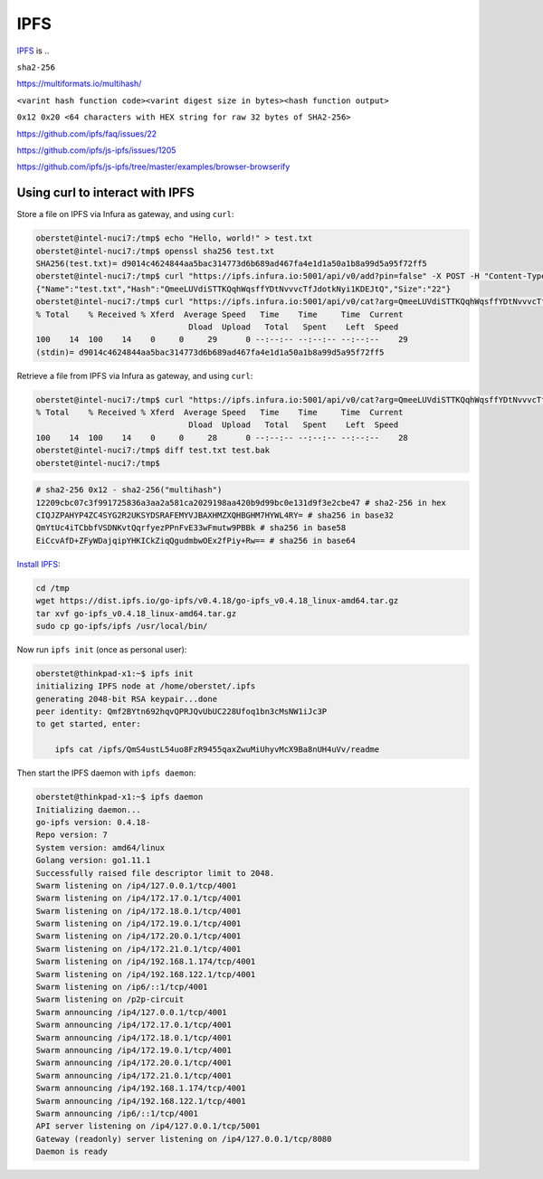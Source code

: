 IPFS
====

`IPFS <https://ipfs.io/>`__ is ..

``sha2-256``

https://multiformats.io/multihash/

``<varint hash function code><varint digest size in bytes><hash function output>``

``0x12 0x20 <64 characters with HEX string for raw 32 bytes of SHA2-256>``


https://github.com/ipfs/faq/issues/22

https://github.com/ipfs/js-ipfs/issues/1205



https://github.com/ipfs/js-ipfs/tree/master/examples/browser-browserify


Using curl to interact with IPFS
--------------------------------

Store a file on IPFS via Infura as gateway, and using ``curl``:

.. code-block:: console

    oberstet@intel-nuci7:/tmp$ echo "Hello, world!" > test.txt
    oberstet@intel-nuci7:/tmp$ openssl sha256 test.txt
    SHA256(test.txt)= d9014c4624844aa5bac314773d6b689ad467fa4e1d1a50a1b8a99d5a95f72ff5
    oberstet@intel-nuci7:/tmp$ curl "https://ipfs.infura.io:5001/api/v0/add?pin=false" -X POST -H "Content-Type: multipart/form-data" -F file=@"test.txt"
    {"Name":"test.txt","Hash":"QmeeLUVdiSTTKQqhWqsffYDtNvvvcTfJdotkNyi1KDEJtQ","Size":"22"}
    oberstet@intel-nuci7:/tmp$ curl "https://ipfs.infura.io:5001/api/v0/cat?arg=QmeeLUVdiSTTKQqhWqsffYDtNvvvcTfJdotkNyi1KDEJtQ" | openssl sha256
    % Total    % Received % Xferd  Average Speed   Time    Time     Time  Current
                                    Dload  Upload   Total   Spent    Left  Speed
    100    14  100    14    0     0     29      0 --:--:-- --:--:-- --:--:--    29
    (stdin)= d9014c4624844aa5bac314773d6b689ad467fa4e1d1a50a1b8a99d5a95f72ff5


Retrieve a file from IPFS via Infura as gateway, and using ``curl``:

.. code-block:: console

    oberstet@intel-nuci7:/tmp$ curl "https://ipfs.infura.io:5001/api/v0/cat?arg=QmeeLUVdiSTTKQqhWqsffYDtNvvvcTfJdotkNyi1KDEJtQ" --output test.bak
    % Total    % Received % Xferd  Average Speed   Time    Time     Time  Current
                                    Dload  Upload   Total   Spent    Left  Speed
    100    14  100    14    0     0     28      0 --:--:-- --:--:-- --:--:--    28
    oberstet@intel-nuci7:/tmp$ diff test.txt test.bak
    oberstet@intel-nuci7:/tmp$

.. code-block:: console

    # sha2-256 0x12 - sha2-256("multihash")
    12209cbc07c3f991725836a3aa2a581ca2029198aa420b9d99bc0e131d9f3e2cbe47 # sha2-256 in hex
    CIQJZPAHYP4ZC4SYG2R2UKSYDSRAFEMYVJBAXHMZXQHBGHM7HYWL4RY= # sha256 in base32
    QmYtUc4iTCbbfVSDNKvtQqrfyezPPnFvE33wFmutw9PBBk # sha256 in base58
    EiCcvAfD+ZFyWDajqipYHKICkZiqQgudmbwOEx2fPiy+Rw== # sha256 in base64


`Install IPFS <https://docs.ipfs.io/introduction/install/>`__:

.. code-block:: console

    cd /tmp
    wget https://dist.ipfs.io/go-ipfs/v0.4.18/go-ipfs_v0.4.18_linux-amd64.tar.gz
    tar xvf go-ipfs_v0.4.18_linux-amd64.tar.gz
    sudo cp go-ipfs/ipfs /usr/local/bin/

Now run ``ipfs init`` (once as personal user):

.. code-block:: console

    oberstet@thinkpad-x1:~$ ipfs init
    initializing IPFS node at /home/oberstet/.ipfs
    generating 2048-bit RSA keypair...done
    peer identity: Qmf2BYtn692hqvQPRJQvUbUC228Ufoq1bn3cMsNW1iJc3P
    to get started, enter:

        ipfs cat /ipfs/QmS4ustL54uo8FzR9455qaxZwuMiUhyvMcX9Ba8nUH4uVv/readme

Then start the IPFS daemon with ``ipfs daemon``:

.. code-block:: console

    oberstet@thinkpad-x1:~$ ipfs daemon
    Initializing daemon...
    go-ipfs version: 0.4.18-
    Repo version: 7
    System version: amd64/linux
    Golang version: go1.11.1
    Successfully raised file descriptor limit to 2048.
    Swarm listening on /ip4/127.0.0.1/tcp/4001
    Swarm listening on /ip4/172.17.0.1/tcp/4001
    Swarm listening on /ip4/172.18.0.1/tcp/4001
    Swarm listening on /ip4/172.19.0.1/tcp/4001
    Swarm listening on /ip4/172.20.0.1/tcp/4001
    Swarm listening on /ip4/172.21.0.1/tcp/4001
    Swarm listening on /ip4/192.168.1.174/tcp/4001
    Swarm listening on /ip4/192.168.122.1/tcp/4001
    Swarm listening on /ip6/::1/tcp/4001
    Swarm listening on /p2p-circuit
    Swarm announcing /ip4/127.0.0.1/tcp/4001
    Swarm announcing /ip4/172.17.0.1/tcp/4001
    Swarm announcing /ip4/172.18.0.1/tcp/4001
    Swarm announcing /ip4/172.19.0.1/tcp/4001
    Swarm announcing /ip4/172.20.0.1/tcp/4001
    Swarm announcing /ip4/172.21.0.1/tcp/4001
    Swarm announcing /ip4/192.168.1.174/tcp/4001
    Swarm announcing /ip4/192.168.122.1/tcp/4001
    Swarm announcing /ip6/::1/tcp/4001
    API server listening on /ip4/127.0.0.1/tcp/5001
    Gateway (readonly) server listening on /ip4/127.0.0.1/tcp/8080
    Daemon is ready
